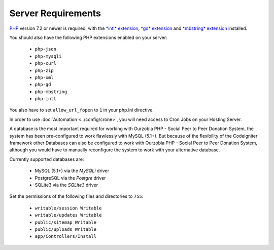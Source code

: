 *******************
Server Requirements
*******************

`PHP <https://www.php.net/>`_ version 7.2 or newer is required, with the
`*intl* extension <https://www.php.net/manual/en/intl.requirements.php>`_, `*gd* extension <https://www.php.net/manual/en/image.requirements.php>`_ and `*mbstring* extension <https://www.php.net/manual/en/mbstring.requirements.php>`_
installed.

You should also have the following PHP extensions enabled on your server:

  - ``php-json`` 
  - ``php-mysqli``
  - ``php-curl``
  - ``php-zip``
  - ``php-xml``
  - ``php-gd``
  - ``php-mbstring``
  - ``php-intl``

You also have to set ``allow_url_fopen`` to ``1`` in your php.ini directive.

In order to use :doc:`Automation <../config/crone>`, you will need access to Cron Jobs on your Hosting Server.

A database is the most important required for working with Ourzobia PHP - Social Peer to Peer Donation System, the system has been pre-configured to work flawlessly with MySQL (5.1+). But because of the flexibility of the Codeigniter framework other Databases can also be configured to work with Ourzobia PHP - Social Peer to Peer Donation System, although you would have to manually reconfigure the system to work with your alternative database.

Currently supported databases are:

  - MySQL (5.1+) via the *MySQLi* driver
  - PostgreSQL via the *Postgre* driver
  - SQLite3 via the *SQLite3* driver 

Set the permissions of the following files and directories to ``755``:

  - ``writable/session Writable``
  - ``writable/updates Writable``
  - ``public/sitemap Writable``
  - ``public/uploads Writable``
  - ``app/Controllers/Install``